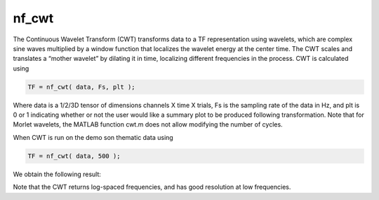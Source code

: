 
nf_cwt
======

The Continuous Wavelet Transform (CWT) transforms data to a TF representation using wavelets, which are complex sine waves multiplied by a window function that localizes the wavelet energy at the center time. The CWT scales and translates a “mother wavelet” by dilating it in time, localizing different frequencies in the process. CWT is calculated using

.. code-block:: matlab
   
  TF = nf_cwt( data, Fs, plt );

Where data is a 1/2/3D tensor of dimensions channels X time X trials, Fs is the sampling rate of the data in Hz, and plt is 0 or 1 indicating whether or not the user would like a summary plot to be produced following transformation. Note that for Morlet wavelets, the MATLAB function cwt.m does not allow modifying the number of cycles.

When CWT is run on the demo son thematic data using

.. code-block:: matlab
  
  TF = nf_cwt( data, 500 );

We obtain the following result:

.. image:: fig_cwt_synthetic.png
  :width: 400

Note that the CWT returns log-spaced frequencies, and has good resolution at low frequencies.
